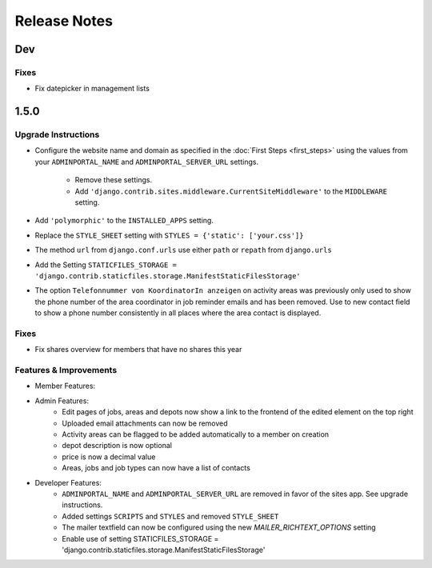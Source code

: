 Release Notes
=============

Dev
---

Fixes
^^^^^
* Fix datepicker in management lists

1.5.0
-----

Upgrade Instructions
^^^^^^^^^^^^^^^^^^^^
* Configure the website name and domain as specified in the :doc:`First Steps <first_steps>`
  using the values from your ``ADMINPORTAL_NAME`` and ``ADMINPORTAL_SERVER_URL`` settings.
    * Remove these settings.
    * Add ``'django.contrib.sites.middleware.CurrentSiteMiddleware'`` to the ``MIDDLEWARE`` setting.
* Add ``'polymorphic'`` to the ``INSTALLED_APPS`` setting.
* Replace the ``STYLE_SHEET`` setting with ``STYLES = {'static': ['your.css']}``
* The method ``url`` from ``django.conf.urls`` use either ``path`` or ``repath`` from ``django.urls``
* Add the Setting ``STATICFILES_STORAGE = 'django.contrib.staticfiles.storage.ManifestStaticFilesStorage'``
* The option ``Telefonnummer von KoordinatorIn anzeigen`` on activity areas was previously only used to show the
  phone number of the area coordinator in job reminder emails and has been removed.
  Use to new contact field to show a phone number consistently in all places where the area contact is displayed.

Fixes
^^^^^
* Fix shares overview for members that have no shares this year

Features & Improvements
^^^^^^^^^^^^^^^^^^^^^^^
* Member Features:

* Admin Features:
    * Edit pages of jobs, areas and depots now show a link to the frontend of the edited element on the top right
    * Uploaded email attachments can now be removed
    * Activity areas can be flagged to be added automatically to a member on creation
    * depot description is now optional
    * price is now a decimal value
    * Areas, jobs and job types can now have a list of contacts

* Developer Features:
    * ``ADMINPORTAL_NAME`` and ``ADMINPORTAL_SERVER_URL`` are removed in favor of the sites app. See upgrade instructions.
    * Added settings ``SCRIPTS`` and ``STYLES`` and removed ``STYLE_SHEET``
    * The mailer textfield can now be configured using the new `MAILER_RICHTEXT_OPTIONS` setting
    * Enable use of setting STATICFILES_STORAGE = 'django.contrib.staticfiles.storage.ManifestStaticFilesStorage'




